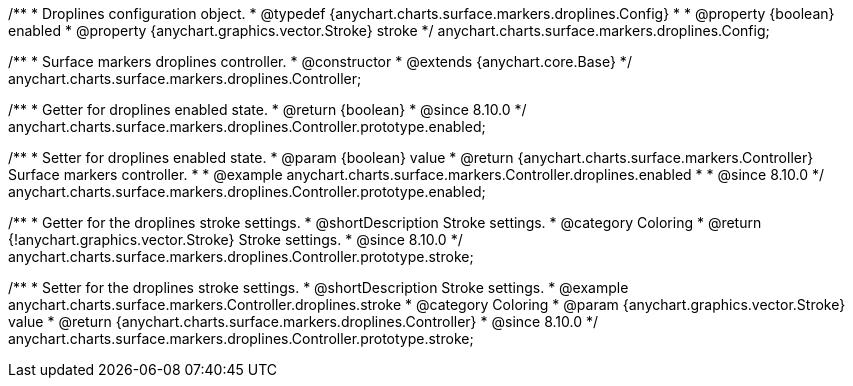 /**
 * Droplines configuration object.
 * @typedef {anychart.charts.surface.markers.droplines.Config}
 *
 * @property {boolean} enabled
 * @property {anychart.graphics.vector.Stroke} stroke
 */
anychart.charts.surface.markers.droplines.Config;



/**
 * Surface markers droplines controller.
 * @constructor
 * @extends {anychart.core.Base}
 */
anychart.charts.surface.markers.droplines.Controller;

//----------------------------------------------------------------------------------------------------------------------
//
//  anychart.charts.surface.markers.Controller.prototype.enabled
//
//----------------------------------------------------------------------------------------------------------------------

/**
 * Getter for droplines enabled state.
 * @return {boolean}
 * @since 8.10.0
 */
anychart.charts.surface.markers.droplines.Controller.prototype.enabled;

/**
 * Setter for droplines enabled state.
 * @param {boolean} value
 * @return {anychart.charts.surface.markers.Controller} Surface markers controller.
 *
 * @example anychart.charts.surface.markers.Controller.droplines.enabled
 *
 * @since 8.10.0
 */
anychart.charts.surface.markers.droplines.Controller.prototype.enabled;


//----------------------------------------------------------------------------------------------------------------------
//
//  anychart.charts.surface.markers.droplines.Controller.prototype.stroke
//
//----------------------------------------------------------------------------------------------------------------------


/**
 * Getter for the droplines stroke settings.
 * @shortDescription Stroke settings.
 * @category Coloring
 * @return {!anychart.graphics.vector.Stroke} Stroke settings.
 * @since 8.10.0
 */
anychart.charts.surface.markers.droplines.Controller.prototype.stroke;

/**
 * Setter for the droplines stroke settings.
 * @shortDescription Stroke settings.
 * @example anychart.charts.surface.markers.Controller.droplines.stroke
 * @category Coloring
 * @param {anychart.graphics.vector.Stroke} value
 * @return {anychart.charts.surface.markers.droplines.Controller}
 * @since 8.10.0
 */
anychart.charts.surface.markers.droplines.Controller.prototype.stroke;


